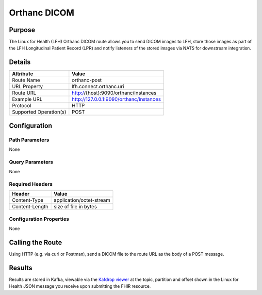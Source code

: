 Orthanc DICOM
*************

Purpose
========
The Linux for Health (LFH) Orthanc DICOM route allows you to send DICOM images to LFH, store those images as part of the LFH Longitudinal Patient Record (LPR) and notify listeners of the stored images via NATS for downstream integration.

Details
=======
+-------------------------+---------------------------------------------------------------------+
| Attribute               | Value                                                               |
+=========================+=====================================================================+
| Route Name              | orthanc-post                                                        |
+-------------------------+---------------------------------------------------------------------+
| URL Property            | lfh.connect.orthanc.uri                                             |
+-------------------------+---------------------------------------------------------------------+
| Route URL               | http://{host}:9090/orthanc/instances                                |
+-------------------------+---------------------------------------------------------------------+
| Example URL             | http://127.0.0.1:9090/orthanc/instances                             |
+-------------------------+---------------------------------------------------------------------+
| Protocol                | HTTP                                                                |
+-------------------------+---------------------------------------------------------------------+
| Supported Operation(s)  | POST                                                                |
+-------------------------+---------------------------------------------------------------------+

Configuration
=============

Path Parameters
---------------
None

Query Parameters
----------------
None

Required Headers
----------------
+--------------------+---------------------------+
| Header             | Value                     |
+====================+===========================+
| Content-Type       | application/octet-stream  |
+--------------------+---------------------------+
| Content-Length     | size of file in bytes     |
+--------------------+---------------------------+

Configuration Properties
------------------------
None

Calling the Route
=================
Using HTTP (e.g. via curl or Postman), send a DICOM file to the route URL as the body of a POST message.

Results
=======
Results are stored in Kafka, viewable via the `Kafdrop viewer <http://localhost:9000/>`_ at the topic, partition and offset shown in the Linux for Health JSON message you receive upon submitting the FHIR resource.
